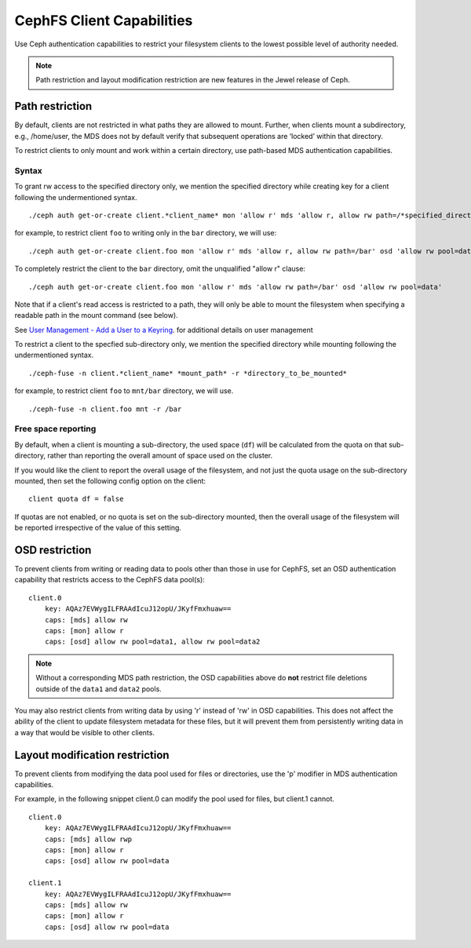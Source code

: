 ================================
CephFS Client Capabilities
================================

Use Ceph authentication capabilities to restrict your filesystem clients
to the lowest possible level of authority needed.

.. note::

    Path restriction and layout modification restriction are new features
    in the Jewel release of Ceph.

Path restriction
================

By default, clients are not restricted in what paths they are allowed to mount.
Further, when clients mount a subdirectory, e.g., /home/user, the MDS does not
by default verify that subsequent operations
are ‘locked’ within that directory.

To restrict clients to only mount and work within a certain directory, use
path-based MDS authentication capabilities.

Syntax
------

To grant rw access to the specified directory only, we mention the specified
directory while creating key for a client following the undermentioned syntax. ::

./ceph auth get-or-create client.*client_name* mon 'allow r' mds 'allow r, allow rw path=/*specified_directory*' osd 'allow rw pool=data'

for example, to restrict client ``foo`` to writing only in the ``bar`` directory,
we will use: ::

./ceph auth get-or-create client.foo mon 'allow r' mds 'allow r, allow rw path=/bar' osd 'allow rw pool=data'

To completely restrict the client to the ``bar`` directory, omit the
unqualified "allow r" clause: ::

./ceph auth get-or-create client.foo mon 'allow r' mds 'allow rw path=/bar' osd 'allow rw pool=data'

Note that if a client's read access is restricted to a path, they will only
be able to mount the filesystem when specifying a readable path in the
mount command (see below).


See `User Management - Add a User to a Keyring`_. for additional details on user management

To restrict a client to the specfied sub-directory only, we mention the specified
directory while mounting following the undermentioned syntax. ::

./ceph-fuse -n client.*client_name* *mount_path* -r *directory_to_be_mounted*

for example, to restrict client ``foo`` to ``mnt/bar`` directory, we will use. ::

./ceph-fuse -n client.foo mnt -r /bar

Free space reporting
--------------------

By default, when a client is mounting a sub-directory, the used space (``df``)
will be calculated from the quota on that sub-directory, rather than reporting
the overall amount of space used on the cluster.

If you would like the client to report the overall usage of the filesystem,
and not just the quota usage on the sub-directory mounted, then set the
following config option on the client:

::

    client quota df = false

If quotas are not enabled, or no quota is set on the sub-directory mounted,
then the overall usage of the filesystem will be reported irrespective of
the value of this setting.

OSD restriction
===============

To prevent clients from writing or reading data to pools other than
those in use for CephFS, set an OSD authentication capability that
restricts access to the CephFS data pool(s):

::

    client.0
        key: AQAz7EVWygILFRAAdIcuJ12opU/JKyfFmxhuaw==
        caps: [mds] allow rw
        caps: [mon] allow r
        caps: [osd] allow rw pool=data1, allow rw pool=data2

.. note::

    Without a corresponding MDS path restriction, the OSD capabilities above do
    **not** restrict file deletions outside of the ``data1`` and ``data2``
    pools.

You may also restrict clients from writing data by using 'r' instead of
'rw' in OSD capabilities.  This does not affect the ability of the client
to update filesystem metadata for these files, but it will prevent them
from persistently writing data in a way that would be visible to other clients.

Layout modification restriction
===============================

To prevent clients from modifying the data pool used for files or
directories, use the 'p' modifier in MDS authentication capabilities.

For example, in the following snippet client.0 can modify the pool used
for files, but client.1 cannot.

::

    client.0
        key: AQAz7EVWygILFRAAdIcuJ12opU/JKyfFmxhuaw==
        caps: [mds] allow rwp
        caps: [mon] allow r
        caps: [osd] allow rw pool=data

    client.1
        key: AQAz7EVWygILFRAAdIcuJ12opU/JKyfFmxhuaw==
        caps: [mds] allow rw
        caps: [mon] allow r
        caps: [osd] allow rw pool=data


.. _User Management - Add a User to a Keyring: ../rados/operations/user-management/#add-a-user-to-a-keyring

